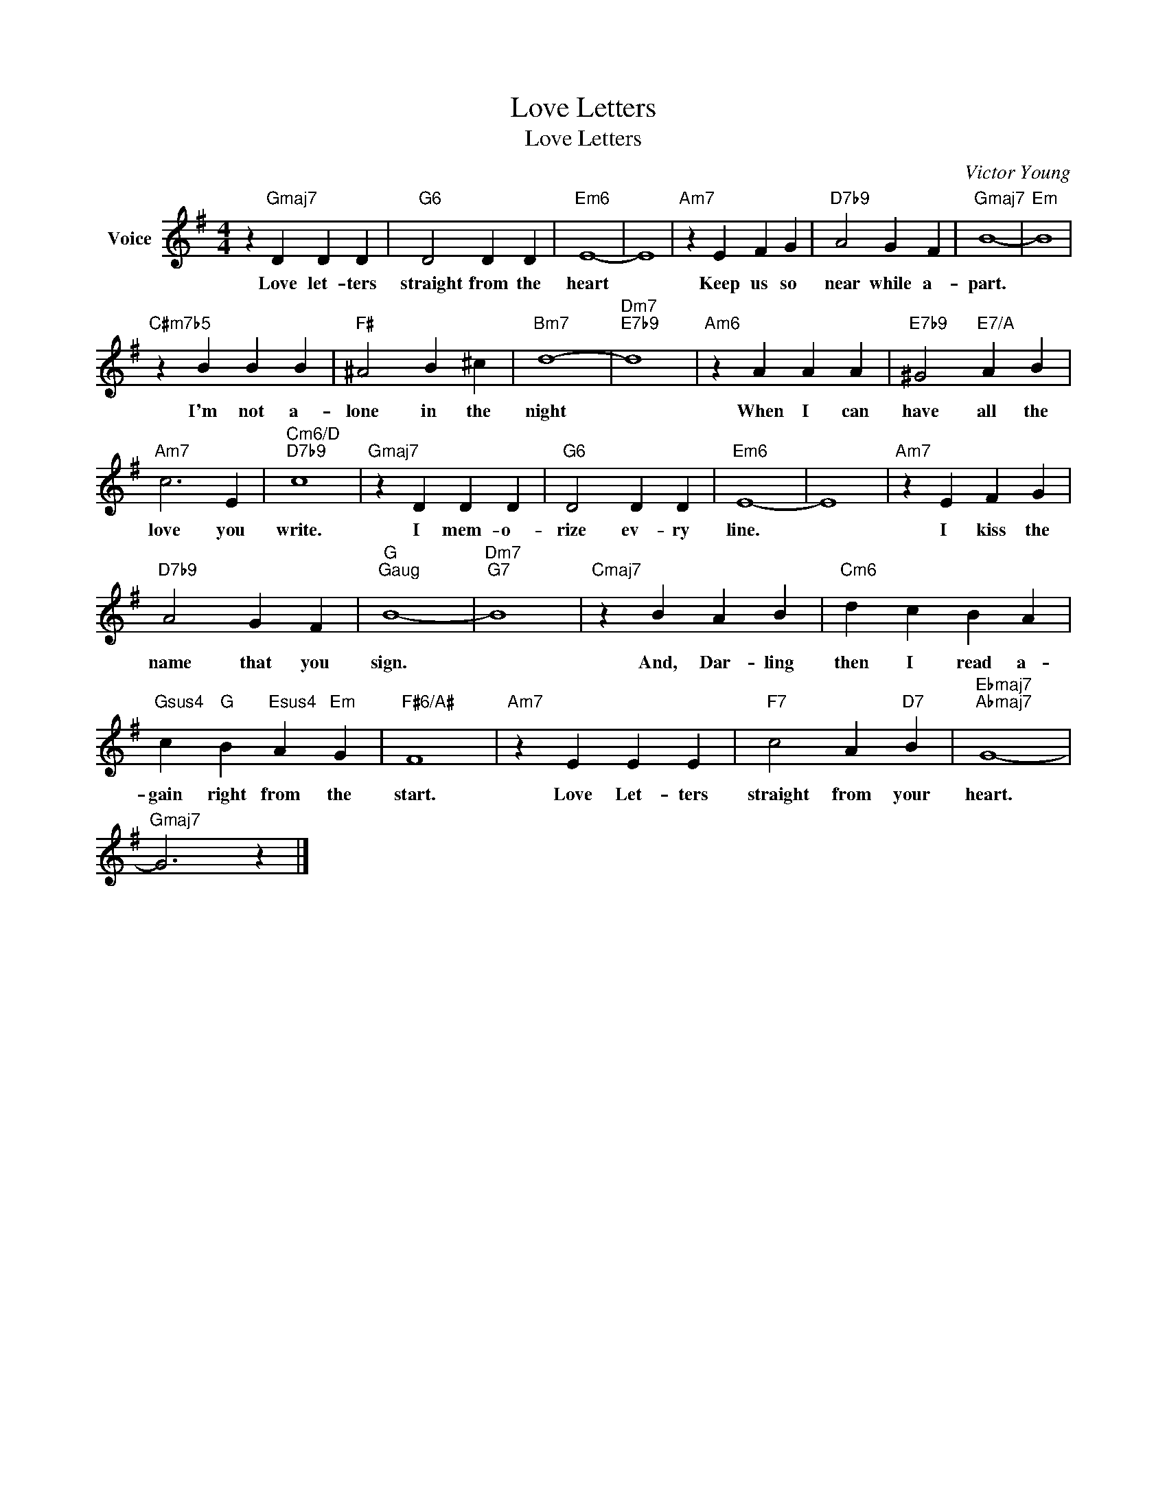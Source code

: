 X:1
T:Love Letters
T:Love Letters
C:Victor Young
Z:All Rights Reserved
L:1/4
M:4/4
K:G
V:1 treble nm="Voice"
%%MIDI program 52
V:1
 z"Gmaj7" D D D |"G6" D2 D D |"Em6" E4- | E4 |"Am7" z E F G |"D7b9" A2 G F |"Gmaj7" B4- |"Em" B4 | %8
w: Love let- ters|straight from the|heart||Keep us so|near while a-|part.||
"C#m7b5" z B B B |"F#" ^A2 B ^c |"Bm7" d4- |"Dm7""E7b9" d4 |"Am6" z A A A |"E7b9" ^G2"E7/A" A B | %14
w: I'm not a-|lone in the|night||When I can|have all the|
"Am7" c3 E |"Cm6/D""D7b9" c4 |"Gmaj7" z D D D |"G6" D2 D D |"Em6" E4- | E4 |"Am7" z E F G | %21
w: love you|write.|I mem- o-|rize ev- ry|line.||I kiss the|
"D7b9" A2 G F |"G""^Gaug" B4- |"Dm7""G7" B4 |"Cmaj7" z B A B |"Cm6" d c B A | %26
w: name that you|sign.||And, Dar- ling|then I read a-|
"Gsus4" c"G" B"Esus4" A"Em" G |"F#6/A#" F4 |"Am7" z E E E |"F7" c2 A"D7" B |"Ebmaj7""Abmaj7" G4- | %31
w: gain right from the|start.|Love Let- ters|straight from your|heart.|
"Gmaj7" G3 z |] %32
w: |

